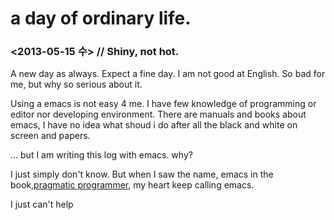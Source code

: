* a day of ordinary life.
***  <2013-05-15 수> // Shiny, not hot.

 A new day as always.  Expect a fine day. I am not good at English. So bad for me, but why so serious about it.

Using a emacs is not easy 4 me. I have few knowledge of programming or editor nor developing environment. There are manuals and books about emacs, I have no idea what shoud i do after all the black and white on screen and papers.


... but I am writing this log with emacs. why?

I just simply don't know. But when I saw the name, emacs in the book,[[http://pragprog.com/book/tpp/the-pragmatic-programmer][pragmatic programmer]], my heart keep calling emacs. 

I just can't help 


